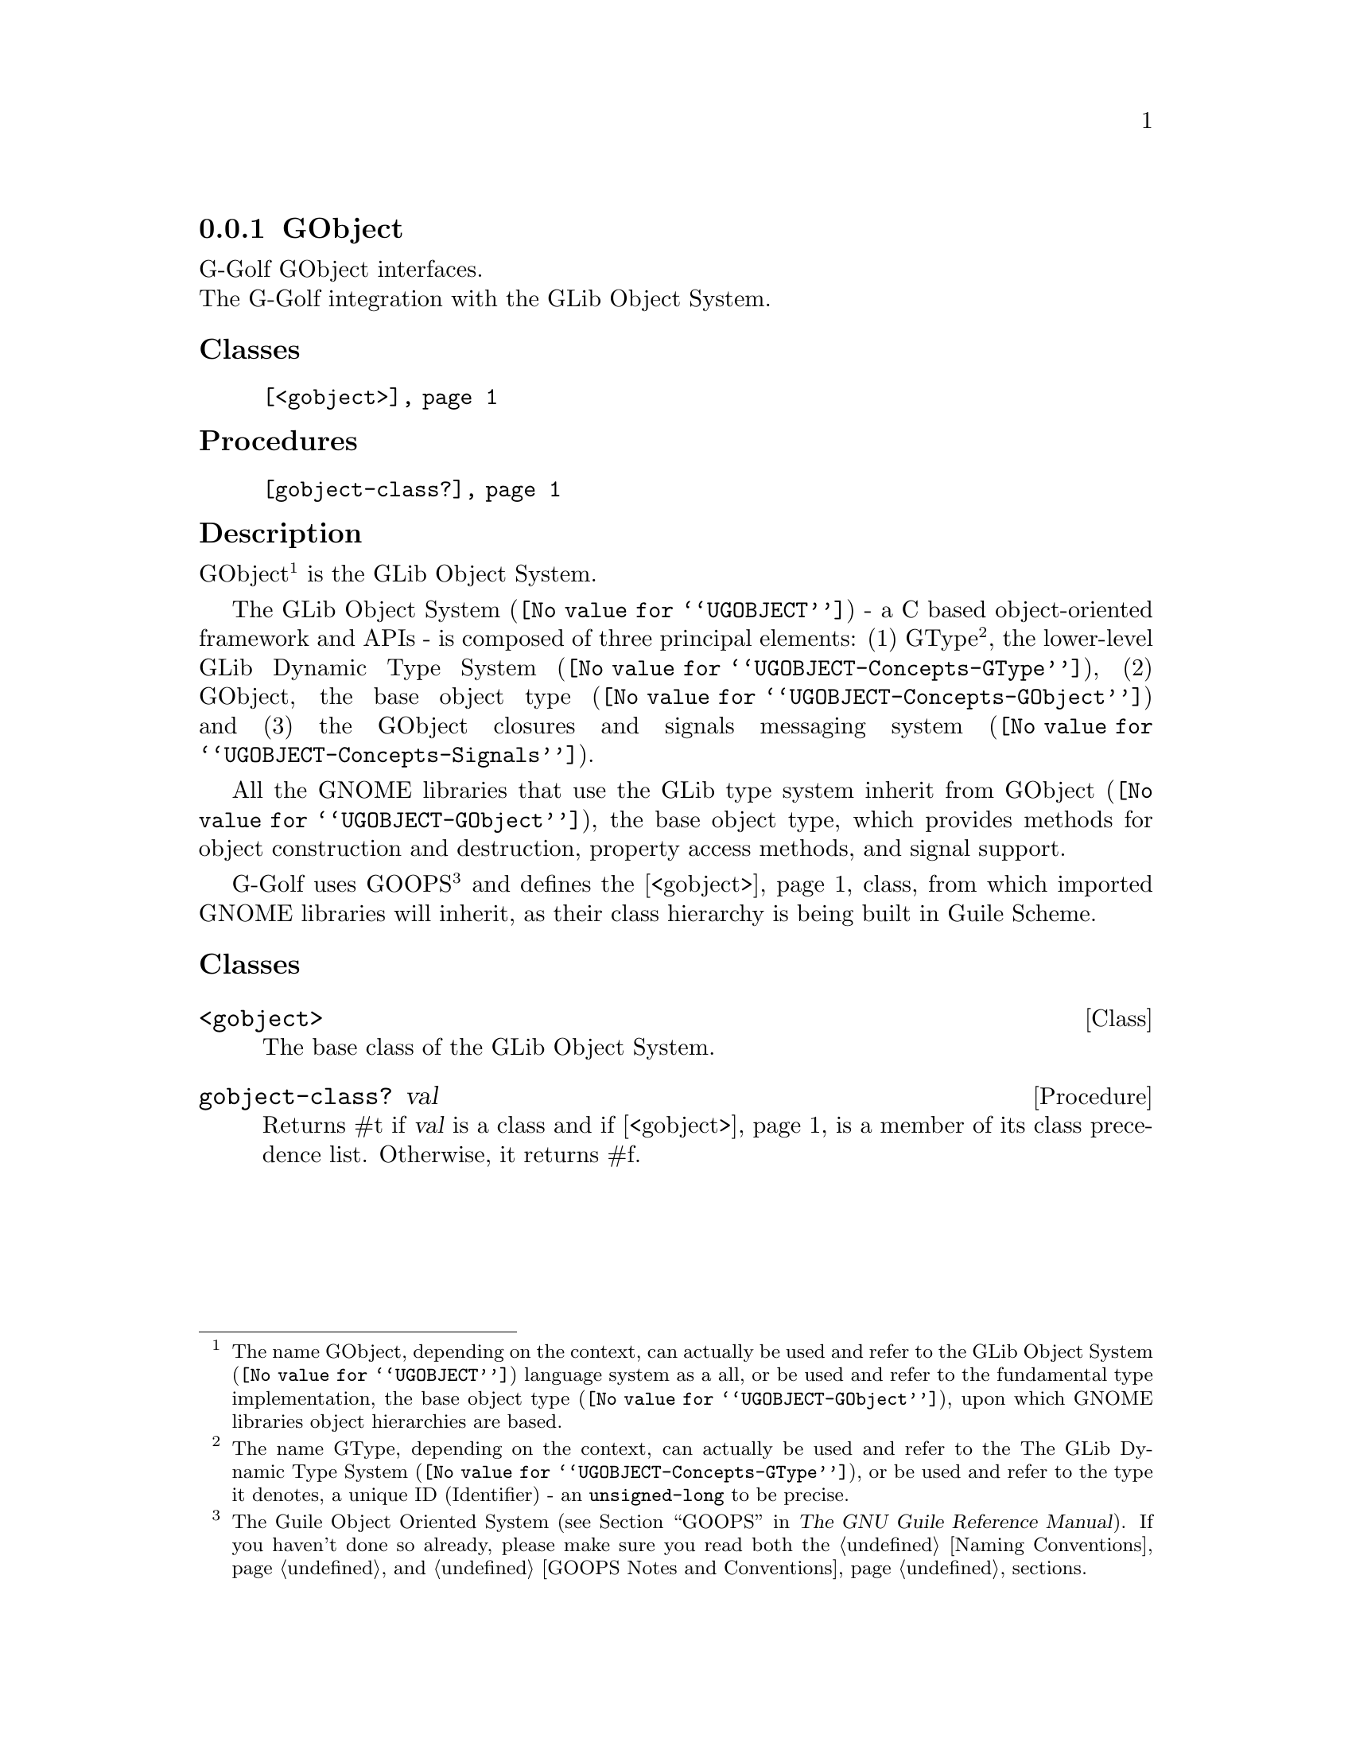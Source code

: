 @c -*-texinfo-*-

@c This is part of the GNU G-Golf Reference Manual.
@c Copyright (C) 2021 Free Software Foundation, Inc.
@c See the file g-golf.texi for copying conditions.


@c @defindex ei


@node GObject (1)
@subsection GObject

G-Golf GObject interfaces.@*
The G-Golf integration with the GLib Object System.


@subheading Classes

@indentedblock
@table @code
@item @ref{<gobject>}
@end table
@end indentedblock


@subheading Procedures
@c, Accessors and Methods

@indentedblock
@table @code
@item @ref{gobject-class?}
@end table
@end indentedblock


@subheading Description

GObject@footnote{The name GObject, depending on the context, can
actually be used and refer to the @uref{@value{UGOBJECT}, GLib Object
System} language system as a all, or be used and refer to the
fundamental type implementation, the @uref{@value{UGOBJECT-GObject},
base object type}, upon which GNOME libraries object hierarchies are
based.} is the GLib Object System.

The @uref{@value{UGOBJECT}, GLib Object System} - a C based
object-oriented framework and APIs@ - is composed of three principal
elements: (1) GType@footnote{The name GType, depending on the context,
can actually be used and refer to the The
@uref{@value{UGOBJECT-Concepts-GType}, GLib Dynamic Type System}, or be
used and refer to the type it denotes, a unique @abbr{ID, Identifier} -
an @code{unsigned-long} to be precise.}, the lower-level
@uref{@value{UGOBJECT-Concepts-GType}, GLib Dynamic Type System}, (2)
GObject, the @uref{@value{UGOBJECT-Concepts-GObject}, base object type}
and (3) the GObject closures and signals
@uref{@value{UGOBJECT-Concepts-Signals}, messaging system}.

All the GNOME libraries that use the GLib type system inherit from
@uref{@value{UGOBJECT-GObject}, GObject}, the base object type, which
provides methods for object construction and destruction, property
access methods, and signal support.

G-Golf uses GOOPS@footnote{The Guile Object Oriented System
(@pxref{GOOPS,,, guile, The GNU Guile Reference Manual}). If you haven't
done so already, please make sure you read both the @ref{Naming
Conventions} and @ref{GOOPS Notes and Conventions} sections.} and
defines the @ref{<gobject>} class, from which imported GNOME libraries
will inherit, as their class hierarchy is being built in Guile Scheme.

@c uses the Metaobject Protocol@footnote{The
@c @abbr{MOP, the Metaobject Protocol} (@pxref{The Metaobject Protocol,,,
@c guile, The GNU Guile Reference Manual}).}


@subheading Classes

@anchor{<gobject>}
@deftp Class <gobject>

The base class of the GLib Object System.

@end deftp


@anchor{gobject-class?}
@deffn Procedure gobject-class? val

Returns #t if @var{val} is a class and if @ref{<gobject>} is a member
of its class precedence list. Otherwise, it returns #f.
@end deffn
